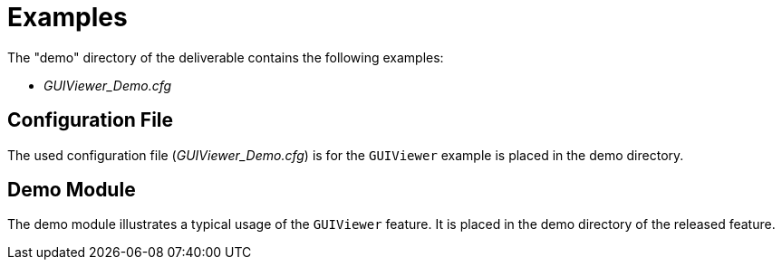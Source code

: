 = Examples

The "demo" directory of the deliverable contains the following examples:

* __GUIViewer_Demo.cfg__

== Configuration File

The used configuration file (__GUIViewer_Demo.cfg__) is for the `GUIViewer` example is placed in the demo directory.

== Demo Module

The demo module illustrates a typical usage of the `GUIViewer` feature. It is placed in the demo directory of the released feature.
